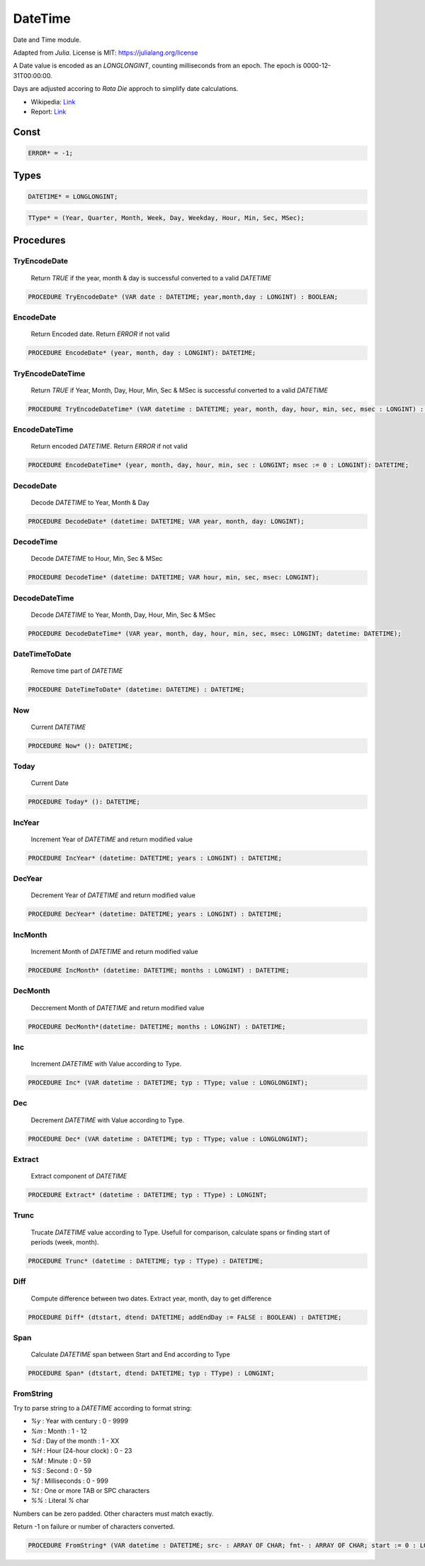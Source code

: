 .. index::
    single: DateTime

.. _DateTime:

********
DateTime
********


Date and Time module.

Adapted from `Julia`. License is MIT: https://julialang.org/license

A Date value is encoded as an `LONGLONGINT`, counting milliseconds
from an epoch. The epoch is 0000-12-31T00:00:00.

Days are adjusted accoring to `Rata Die` approch to simplify date calculations.

* Wikipedia: `Link <https://en.wikipedia.org/wiki/Rata_Die>`_
* Report: `Link <http://web.archive.org/web/20140910060704/http://mysite.verizon.net/aesir_research/date/date0.htm>`_


Const
=====

.. code-block:: modula2

    ERROR* = -1;

Types
=====

.. code-block:: modula2

    DATETIME* = LONGLONGINT;

.. code-block:: modula2

    TType* = (Year, Quarter, Month, Week, Day, Weekday, Hour, Min, Sec, MSec);

Procedures
==========

.. _DateTime.TryEncodeDate:

TryEncodeDate
-------------

 Return `TRUE` if the year, month & day is successful converted to a valid `DATETIME` 

.. code-block:: modula2

    PROCEDURE TryEncodeDate* (VAR date : DATETIME; year,month,day : LONGINT) : BOOLEAN;

.. _DateTime.EncodeDate:

EncodeDate
----------

 Return Encoded date. Return `ERROR` if not valid 

.. code-block:: modula2

    PROCEDURE EncodeDate* (year, month, day : LONGINT): DATETIME;

.. _DateTime.TryEncodeDateTime:

TryEncodeDateTime
-----------------

 Return `TRUE` if Year, Month, Day, Hour, Min, Sec & MSec is successful converted to a valid `DATETIME` 

.. code-block:: modula2

    PROCEDURE TryEncodeDateTime* (VAR datetime : DATETIME; year, month, day, hour, min, sec, msec : LONGINT) : BOOLEAN;

.. _DateTime.EncodeDateTime:

EncodeDateTime
--------------

 Return encoded `DATETIME`. Return `ERROR` if not valid 

.. code-block:: modula2

    PROCEDURE EncodeDateTime* (year, month, day, hour, min, sec : LONGINT; msec := 0 : LONGINT): DATETIME;

.. _DateTime.DecodeDate:

DecodeDate
----------

 Decode `DATETIME` to Year, Month & Day 

.. code-block:: modula2

    PROCEDURE DecodeDate* (datetime: DATETIME; VAR year, month, day: LONGINT);

.. _DateTime.DecodeTime:

DecodeTime
----------

 Decode `DATETIME` to  Hour, Min, Sec & MSec 

.. code-block:: modula2

    PROCEDURE DecodeTime* (datetime: DATETIME; VAR hour, min, sec, msec: LONGINT);

.. _DateTime.DecodeDateTime:

DecodeDateTime
--------------

 Decode `DATETIME` to Year, Month, Day, Hour, Min, Sec & MSec 

.. code-block:: modula2

    PROCEDURE DecodeDateTime* (VAR year, month, day, hour, min, sec, msec: LONGINT; datetime: DATETIME);

.. _DateTime.DateTimeToDate:

DateTimeToDate
--------------

 Remove time part of `DATETIME` 

.. code-block:: modula2

    PROCEDURE DateTimeToDate* (datetime: DATETIME) : DATETIME;

.. _DateTime.Now:

Now
---

 Current `DATETIME` 

.. code-block:: modula2

    PROCEDURE Now* (): DATETIME;

.. _DateTime.Today:

Today
-----

 Current Date 

.. code-block:: modula2

    PROCEDURE Today* (): DATETIME;

.. _DateTime.IncYear:

IncYear
-------

 Increment Year of `DATETIME` and return modified value 

.. code-block:: modula2

    PROCEDURE IncYear* (datetime: DATETIME; years : LONGINT) : DATETIME;

.. _DateTime.DecYear:

DecYear
-------

 Decrement Year of `DATETIME` and return modified value 

.. code-block:: modula2

    PROCEDURE DecYear* (datetime: DATETIME; years : LONGINT) : DATETIME;

.. _DateTime.IncMonth:

IncMonth
--------

 Increment Month of `DATETIME` and return modified value 

.. code-block:: modula2

    PROCEDURE IncMonth* (datetime: DATETIME; months : LONGINT) : DATETIME;

.. _DateTime.DecMonth:

DecMonth
--------

 Deccrement Month of `DATETIME` and return modified value 

.. code-block:: modula2

    PROCEDURE DecMonth*(datetime: DATETIME; months : LONGINT) : DATETIME;

.. _DateTime.Inc:

Inc
---

 Increment `DATETIME` with Value according to Type.

.. code-block:: modula2

    PROCEDURE Inc* (VAR datetime : DATETIME; typ : TType; value : LONGLONGINT);

.. _DateTime.Dec:

Dec
---

 Decrement `DATETIME` with Value according to Type.

.. code-block:: modula2

    PROCEDURE Dec* (VAR datetime : DATETIME; typ : TType; value : LONGLONGINT);

.. _DateTime.Extract:

Extract
-------

 Extract component of `DATETIME` 

.. code-block:: modula2

    PROCEDURE Extract* (datetime : DATETIME; typ : TType) : LONGINT;

.. _DateTime.Trunc:

Trunc
-----


  Trucate `DATETIME` value according to Type.
  Usefull for comparison, calculate spans or finding start of periods (week, month).


.. code-block:: modula2

    PROCEDURE Trunc* (datetime : DATETIME; typ : TType) : DATETIME;

.. _DateTime.Diff:

Diff
----

 Compute difference between two dates. Extract year, month, day to get difference 

.. code-block:: modula2

    PROCEDURE Diff* (dtstart, dtend: DATETIME; addEndDay := FALSE : BOOLEAN) : DATETIME;

.. _DateTime.Span:

Span
----

 Calculate `DATETIME` span between Start and End according to Type 

.. code-block:: modula2

    PROCEDURE Span* (dtstart, dtend: DATETIME; typ : TType) : LONGINT;

.. _DateTime.FromString:

FromString
----------


Try to parse string to a `DATETIME` according to format string:

* `%y` : Year with century : 0 - 9999
* `%m` : Month : 1 - 12
* `%d` : Day of the month : 1 - XX
* `%H` : Hour (24-hour clock) : 0 - 23
* `%M` : Minute : 0 - 59
* `%S` : Second  : 0 - 59
* `%f` : Milliseconds : 0 - 999
* `%t` : One or more TAB or SPC characters
* `%%` : Literal `%` char

Numbers can be zero padded.
Other characters must match exactly.

Return -1 on failure or number of characters converted.


.. code-block:: modula2

    PROCEDURE FromString* (VAR datetime : DATETIME; src- : ARRAY OF CHAR; fmt- : ARRAY OF CHAR; start := 0 : LONGINT): LONGINT;

